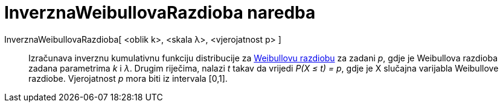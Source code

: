 = InverznaWeibullovaRazdioba naredba
:page-en: commands/InverseWeibull
ifdef::env-github[:imagesdir: /hr/modules/ROOT/assets/images]

InverznaWeibullovaRazdioba[ <oblik k>, <skala λ>, <vjerojatnost p> ]::
  Izračunava inverznu kumulativnu funkciju distribucije za https://en.wikipedia.org/wiki/Weibull_distribution[Weibullovu
  razdiobu] za zadani _p_, gdje je Weibullova razdioba zadana parametrima _k_ i _λ_. Drugim riječima, nalazi _t_ takav
  da vrijedi _P(X ≤ t) = p_, gdje je X slučajna varijabla Weibullove razdiobe. Vjerojatnost _p_ mora biti iz intervala
  [0,1].
